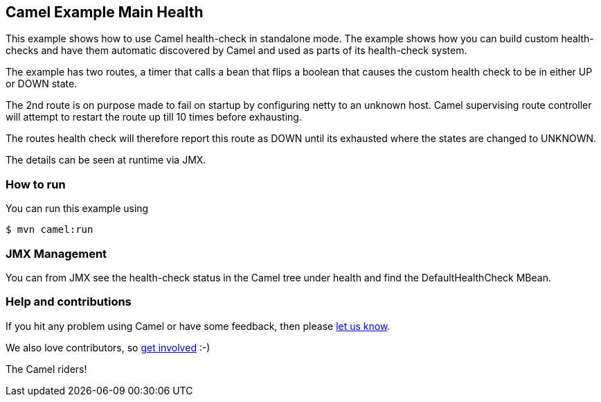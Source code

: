 == Camel Example Main Health

This example shows how to use Camel health-check in standalone mode.
The example shows how you can build custom health-checks and have
them automatic discovered by Camel and used as parts of its health-check system.

The example has two routes, a timer that calls a bean that flips a boolean that
causes the custom health check to be in either UP or DOWN state.

The 2nd route is on purpose made to fail on startup by configuring netty to an unknown host.
Camel supervising route controller will attempt to restart the route up till 10 times before exhausting.

The routes health check will therefore report this route as DOWN until its exhausted
where the states are changed to UNKNOWN.

The details can be seen at runtime via JMX.

=== How to run

You can run this example using

[source,shell]
----
$ mvn camel:run
----

=== JMX Management

You can from JMX see the health-check status in the Camel tree under health and
find the DefaultHealthCheck MBean.

=== Help and contributions

If you hit any problem using Camel or have some feedback, then please
https://camel.apache.org/community/support/[let us know].

We also love contributors, so
https://camel.apache.org/community/contributing/[get involved] :-)

The Camel riders!
